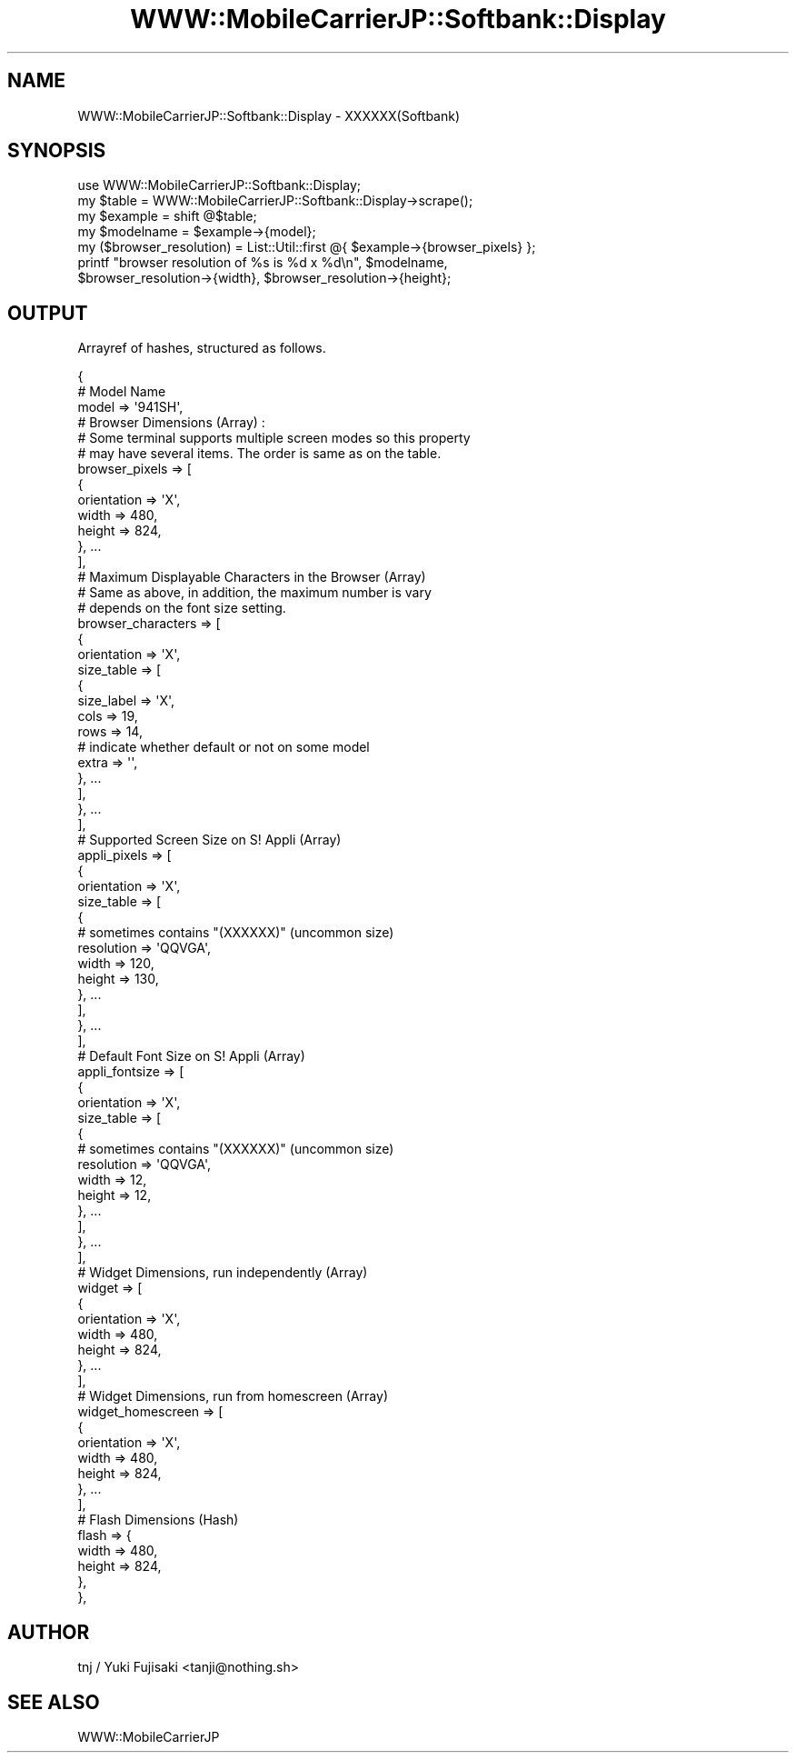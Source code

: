 .\" Automatically generated by Pod::Man 2.23 (Pod::Simple 3.14)
.\"
.\" Standard preamble:
.\" ========================================================================
.de Sp \" Vertical space (when we can't use .PP)
.if t .sp .5v
.if n .sp
..
.de Vb \" Begin verbatim text
.ft CW
.nf
.ne \\$1
..
.de Ve \" End verbatim text
.ft R
.fi
..
.\" Set up some character translations and predefined strings.  \*(-- will
.\" give an unbreakable dash, \*(PI will give pi, \*(L" will give a left
.\" double quote, and \*(R" will give a right double quote.  \*(C+ will
.\" give a nicer C++.  Capital omega is used to do unbreakable dashes and
.\" therefore won't be available.  \*(C` and \*(C' expand to `' in nroff,
.\" nothing in troff, for use with C<>.
.tr \(*W-
.ds C+ C\v'-.1v'\h'-1p'\s-2+\h'-1p'+\s0\v'.1v'\h'-1p'
.ie n \{\
.    ds -- \(*W-
.    ds PI pi
.    if (\n(.H=4u)&(1m=24u) .ds -- \(*W\h'-12u'\(*W\h'-12u'-\" diablo 10 pitch
.    if (\n(.H=4u)&(1m=20u) .ds -- \(*W\h'-12u'\(*W\h'-8u'-\"  diablo 12 pitch
.    ds L" ""
.    ds R" ""
.    ds C` ""
.    ds C' ""
'br\}
.el\{\
.    ds -- \|\(em\|
.    ds PI \(*p
.    ds L" ``
.    ds R" ''
'br\}
.\"
.\" Escape single quotes in literal strings from groff's Unicode transform.
.ie \n(.g .ds Aq \(aq
.el       .ds Aq '
.\"
.\" If the F register is turned on, we'll generate index entries on stderr for
.\" titles (.TH), headers (.SH), subsections (.SS), items (.Ip), and index
.\" entries marked with X<> in POD.  Of course, you'll have to process the
.\" output yourself in some meaningful fashion.
.ie \nF \{\
.    de IX
.    tm Index:\\$1\t\\n%\t"\\$2"
..
.    nr % 0
.    rr F
.\}
.el \{\
.    de IX
..
.\}
.\"
.\" Accent mark definitions (@(#)ms.acc 1.5 88/02/08 SMI; from UCB 4.2).
.\" Fear.  Run.  Save yourself.  No user-serviceable parts.
.    \" fudge factors for nroff and troff
.if n \{\
.    ds #H 0
.    ds #V .8m
.    ds #F .3m
.    ds #[ \f1
.    ds #] \fP
.\}
.if t \{\
.    ds #H ((1u-(\\\\n(.fu%2u))*.13m)
.    ds #V .6m
.    ds #F 0
.    ds #[ \&
.    ds #] \&
.\}
.    \" simple accents for nroff and troff
.if n \{\
.    ds ' \&
.    ds ` \&
.    ds ^ \&
.    ds , \&
.    ds ~ ~
.    ds /
.\}
.if t \{\
.    ds ' \\k:\h'-(\\n(.wu*8/10-\*(#H)'\'\h"|\\n:u"
.    ds ` \\k:\h'-(\\n(.wu*8/10-\*(#H)'\`\h'|\\n:u'
.    ds ^ \\k:\h'-(\\n(.wu*10/11-\*(#H)'^\h'|\\n:u'
.    ds , \\k:\h'-(\\n(.wu*8/10)',\h'|\\n:u'
.    ds ~ \\k:\h'-(\\n(.wu-\*(#H-.1m)'~\h'|\\n:u'
.    ds / \\k:\h'-(\\n(.wu*8/10-\*(#H)'\z\(sl\h'|\\n:u'
.\}
.    \" troff and (daisy-wheel) nroff accents
.ds : \\k:\h'-(\\n(.wu*8/10-\*(#H+.1m+\*(#F)'\v'-\*(#V'\z.\h'.2m+\*(#F'.\h'|\\n:u'\v'\*(#V'
.ds 8 \h'\*(#H'\(*b\h'-\*(#H'
.ds o \\k:\h'-(\\n(.wu+\w'\(de'u-\*(#H)/2u'\v'-.3n'\*(#[\z\(de\v'.3n'\h'|\\n:u'\*(#]
.ds d- \h'\*(#H'\(pd\h'-\w'~'u'\v'-.25m'\f2\(hy\fP\v'.25m'\h'-\*(#H'
.ds D- D\\k:\h'-\w'D'u'\v'-.11m'\z\(hy\v'.11m'\h'|\\n:u'
.ds th \*(#[\v'.3m'\s+1I\s-1\v'-.3m'\h'-(\w'I'u*2/3)'\s-1o\s+1\*(#]
.ds Th \*(#[\s+2I\s-2\h'-\w'I'u*3/5'\v'-.3m'o\v'.3m'\*(#]
.ds ae a\h'-(\w'a'u*4/10)'e
.ds Ae A\h'-(\w'A'u*4/10)'E
.    \" corrections for vroff
.if v .ds ~ \\k:\h'-(\\n(.wu*9/10-\*(#H)'\s-2\u~\d\s+2\h'|\\n:u'
.if v .ds ^ \\k:\h'-(\\n(.wu*10/11-\*(#H)'\v'-.4m'^\v'.4m'\h'|\\n:u'
.    \" for low resolution devices (crt and lpr)
.if \n(.H>23 .if \n(.V>19 \
\{\
.    ds : e
.    ds 8 ss
.    ds o a
.    ds d- d\h'-1'\(ga
.    ds D- D\h'-1'\(hy
.    ds th \o'bp'
.    ds Th \o'LP'
.    ds ae ae
.    ds Ae AE
.\}
.rm #[ #] #H #V #F C
.\" ========================================================================
.\"
.IX Title "WWW::MobileCarrierJP::Softbank::Display 3"
.TH WWW::MobileCarrierJP::Softbank::Display 3 "2011-10-13" "perl v5.12.4" "User Contributed Perl Documentation"
.\" For nroff, turn off justification.  Always turn off hyphenation; it makes
.\" way too many mistakes in technical documents.
.if n .ad l
.nh
.SH "NAME"
WWW::MobileCarrierJP::Softbank::Display \- XXXXXX(Softbank)
.SH "SYNOPSIS"
.IX Header "SYNOPSIS"
.Vb 2
\&    use WWW::MobileCarrierJP::Softbank::Display;
\&    my $table = WWW::MobileCarrierJP::Softbank::Display\->scrape();
\&
\&    my $example = shift @$table;
\&
\&    my $modelname = $example\->{model};
\&
\&    my ($browser_resolution) = List::Util::first @{ $example\->{browser_pixels} };
\&    printf "browser resolution of %s is %d x %d\en", $modelname,
\&        $browser_resolution\->{width}, $browser_resolution\->{height};
.Ve
.SH "OUTPUT"
.IX Header "OUTPUT"
Arrayref of hashes, structured as follows.
.PP
.Vb 3
\&    {
\&        # Model Name
\&        model          => \*(Aq941SH\*(Aq,
\&
\&        # Browser Dimensions (Array) :
\&        # Some terminal supports multiple screen modes so this property
\&        # may have several items. The order is same as on the table.
\&        browser_pixels => [
\&            {
\&                orientation => \*(AqX\*(Aq,
\&                width       => 480,
\&                height      => 824,
\&            }, ...
\&        ],
\&
\&        # Maximum Displayable Characters in the Browser (Array)
\&        # Same as above, in addition, the maximum number is vary
\&        # depends on the font size setting.
\&        browser_characters => [
\&            {
\&                orientation => \*(AqX\*(Aq,
\&                size_table  => [
\&                    {
\&                        size_label => \*(AqX\*(Aq,
\&                        cols       => 19,
\&                        rows       => 14,
\&
\&                        # indicate whether default or not on some model
\&                        extra      => \*(Aq\*(Aq,
\&                    }, ...
\&                ],
\&            }, ...
\&        ],
\&
\&        # Supported Screen Size on S! Appli (Array)
\&        appli_pixels => [
\&            {
\&                orientation => \*(AqX\*(Aq,
\&                size_table => [
\&                    {
\&                        # sometimes contains "(XXXXXX)" (uncommon size)
\&                        resolution => \*(AqQQVGA\*(Aq,
\&                        width      => 120,
\&                        height     => 130,
\&                    }, ...
\&                ],
\&            }, ...
\&        ],
\&
\&        # Default Font Size on S! Appli (Array)
\&        appli_fontsize => [
\&            {
\&                orientation => \*(AqX\*(Aq,
\&                size_table => [
\&                    {
\&                        # sometimes contains "(XXXXXX)" (uncommon size)
\&                        resolution => \*(AqQQVGA\*(Aq,
\&                        width      => 12,
\&                        height     => 12,
\&                    }, ...
\&                ],
\&            }, ...
\&        ],
\&
\&        # Widget Dimensions, run independently (Array)
\&        widget => [
\&            {
\&                orientation => \*(AqX\*(Aq,
\&                width       => 480,
\&                height      => 824,
\&            }, ...
\&        ],
\&
\&        # Widget Dimensions, run from homescreen (Array)
\&        widget_homescreen => [
\&            {
\&                orientation => \*(AqX\*(Aq,
\&                width       => 480,
\&                height      => 824,
\&            }, ...
\&        ],
\&
\&        # Flash Dimensions (Hash)
\&        flash => {
\&            width  => 480,
\&            height => 824,
\&        },
\&    },
.Ve
.SH "AUTHOR"
.IX Header "AUTHOR"
tnj / Yuki Fujisaki <tanji@nothing.sh>
.SH "SEE ALSO"
.IX Header "SEE ALSO"
WWW::MobileCarrierJP
